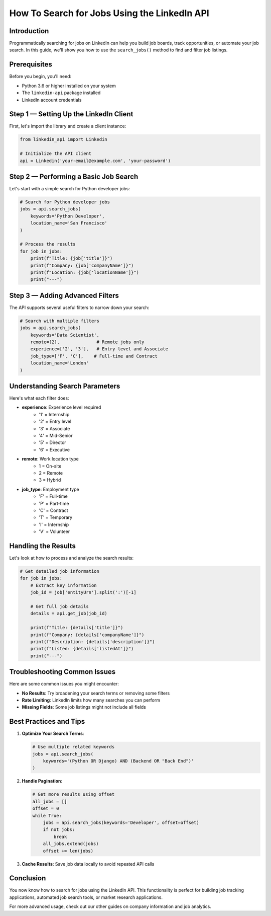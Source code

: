 How To Search for Jobs Using the LinkedIn API
========================================

Introduction
-----------

Programmatically searching for jobs on LinkedIn can help you build job boards, track opportunities, or automate your job search. In this guide, we'll show you how to use the ``search_jobs()`` method to find and filter job listings.

Prerequisites
------------

Before you begin, you'll need:

* Python 3.6 or higher installed on your system
* The ``linkedin-api`` package installed
* LinkedIn account credentials

Step 1 — Setting Up the LinkedIn Client
----------------------------------

First, let's import the library and create a client instance:

.. code-block:: python

    from linkedin_api import Linkedin

    # Initialize the API client
    api = Linkedin('your-email@example.com', 'your-password')

Step 2 — Performing a Basic Job Search
---------------------------------

Let's start with a simple search for Python developer jobs:

.. code-block:: python

    # Search for Python developer jobs
    jobs = api.search_jobs(
        keywords='Python Developer',
        location_name='San Francisco'
    )

    # Process the results
    for job in jobs:
        print(f"Title: {job['title']}")
        print(f"Company: {job['companyName']}")
        print(f"Location: {job['locationName']}")
        print("---")

Step 3 — Adding Advanced Filters
---------------------------

The API supports several useful filters to narrow down your search:

.. code-block:: python

    # Search with multiple filters
    jobs = api.search_jobs(
        keywords='Data Scientist',
        remote=[2],              # Remote jobs only
        experience=['2', '3'],   # Entry level and Associate
        job_type=['F', 'C'],    # Full-time and Contract
        location_name='London'
    )

Understanding Search Parameters
--------------------------

Here's what each filter does:

* **experience**: Experience level required
    * '1' = Internship
    * '2' = Entry level
    * '3' = Associate
    * '4' = Mid-Senior
    * '5' = Director
    * '6' = Executive

* **remote**: Work location type
    * 1 = On-site
    * 2 = Remote
    * 3 = Hybrid

* **job_type**: Employment type
    * 'F' = Full-time
    * 'P' = Part-time
    * 'C' = Contract
    * 'T' = Temporary
    * 'I' = Internship
    * 'V' = Volunteer

Handling the Results
----------------

Let's look at how to process and analyze the search results:

.. code-block:: python

    # Get detailed job information
    for job in jobs:
        # Extract key information
        job_id = job['entityUrn'].split(':')[-1]
        
        # Get full job details
        details = api.get_job(job_id)
        
        print(f"Title: {details['title']}")
        print(f"Company: {details['companyName']}")
        print(f"Description: {details['description']}")
        print(f"Listed: {details['listedAt']}")
        print("---")

Troubleshooting Common Issues
-------------------------

Here are some common issues you might encounter:

* **No Results**: Try broadening your search terms or removing some filters
* **Rate Limiting**: LinkedIn limits how many searches you can perform
* **Missing Fields**: Some job listings might not include all fields

Best Practices and Tips
--------------------

1. **Optimize Your Search Terms**:

   .. code-block:: python

       # Use multiple related keywords
       jobs = api.search_jobs(
           keywords='(Python OR Django) AND (Backend OR "Back End")'
       )

2. **Handle Pagination**:

   .. code-block:: python

       # Get more results using offset
       all_jobs = []
       offset = 0
       while True:
           jobs = api.search_jobs(keywords='Developer', offset=offset)
           if not jobs:
               break
           all_jobs.extend(jobs)
           offset += len(jobs)

3. **Cache Results**: Save job data locally to avoid repeated API calls

Conclusion
---------

You now know how to search for jobs using the LinkedIn API. This functionality is perfect for building job tracking applications, automated job search tools, or market research applications.

For more advanced usage, check out our other guides on company information and job analytics. 